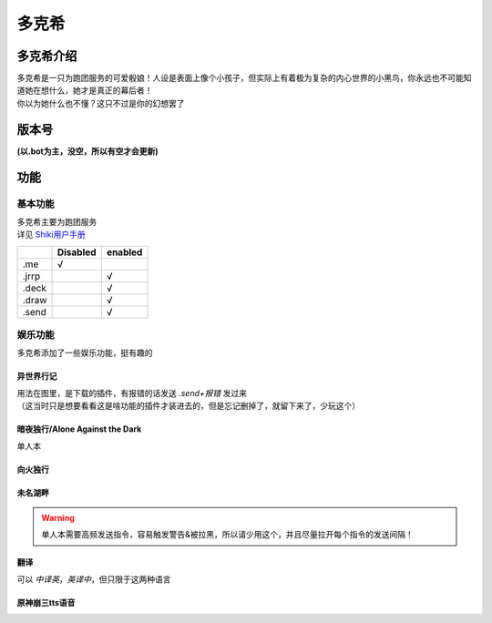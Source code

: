 ======
多克希
======

多克希介绍
=========

| 多克希是一只为跑团服务的可爱骰娘！人设是表面上像个小孩子，但实际上有着极为复杂的内心世界的小黑鸟，你永远也不可能知道她在想什么，她才是真正的幕后者！
| 你以为她什么也不懂？这只不过是你的幻想罢了

版本号
=====
| **(以.bot为主，没空，所以有空才会更新)**

.. image:: _static/Image_1.png

功能
====

基本功能
-------

| 多克希主要为跑团服务
| 详见 `Shiki用户手册 <https://v2docs.kokona.tech/zh/latest/User_Manual.html>`__  

+-------+----------+---------+
|       | Disabled | enabled |
+=======+==========+=========+
|  .me  |    √     |         |
+-------+----------+---------+
| .jrrp |          |    √    |
+-------+----------+---------+
| .deck |          |    √    |
+-------+----------+---------+
| .draw |          |    √    |
+-------+----------+---------+
| .send |          |    √    |
+-------+----------+---------+

娱乐功能
-------

| 多克希添加了一些娱乐功能，挺有趣的

异世界行记
^^^^^^^^^

| 用法在图里，是下载的插件，有报错的话发送 *.send+报错* 发过来
| （这当时只是想要看看这是啥功能的插件才装进去的，但是忘记删掉了，就留下来了，少玩这个）

.. image:: _static/Image_2.png

暗夜独行/Alone Against the Dark
^^^^^^^^^^^^^^^^^^^^^^^^^^^^^^^

| 单人本
.. image:: _static/Image_3.png

向火独行
^^^^^^^

.. image:: _static/Image_4.png

未名湖畔
^^^^^^^

.. image:: _static/Image_5.png

.. warning::

   单人本需要高频发送指令，容易触发警告&被拉黑，所以请少用这个，并且尽量拉开每个指令的发送间隔！
   
翻译
^^^^

| 可以 *中译英*，*英译中*，但只限于这两种语言

.. image:: _static/Image_6.png

原神\崩三tts语音
^^^^^^^^^^

.. code-block:: 现在支持的人物有：
    :linenos:
    :emphasize-lines:: 1,3,5,7,9,11,13
   '派蒙','空','荧','阿贝多','枫原万叶','温迪','八重神子','纳西妲','钟离','诺艾尔','凝光','托马',
   '北斗','莫娜','荒泷一斗','提纳里','芭芭拉','艾尔海森','雷电将军','赛诺','琴','班尼特','五郎',
   '神里绫华','迪希雅','夜兰','辛焱','安柏','宵宫','云堇','妮露','烟绯','鹿野院平藏','凯亚','达达利亚',
   '迪卢克','可莉','早柚','香菱','重云','刻晴','久岐忍','珊瑚宫心海','迪奥娜','戴因斯雷布','魈',
   '神里绫人','丽莎','优菈','凯瑟琳','雷泽','菲谢尔','九条裟罗','甘雨','行秋','胡桃','迪娜泽黛',
   '柯莱','申鹤','砂糖','萍姥姥','奥兹','罗莎莉亚','式大将','哲平','坎蒂丝','托克','留云借风真君',
   '昆钧','塞琉斯','多莉','大肉丸','莱依拉','散兵','拉赫曼','杜拉夫','阿守','玛乔丽','纳比尔',
   '海芭夏','九条镰治','阿娜耶','阿晃','阿扎尔','七七','博士','白术','埃洛伊','大慈树王','女士',
   '丽塔','失落迷迭','缭乱星棘','伊甸','伏特加女孩','狂热蓝调','莉莉娅','萝莎莉娅','八重樱','八重霞',
   '卡莲','第六夜想曲','卡萝尔','姬子','极地战刃','布洛妮娅','次生银翼','理之律者','迷城骇兔','希儿',
   '魇夜星渊','黑希儿','帕朵菲莉丝','天元骑英','幽兰黛尔','德丽莎','月下初拥','朔夜观星','暮光骑士',
   '明日香','李素裳','格蕾修','梅比乌斯','渡鸦','人之律者','爱莉希雅','爱衣','天穹游侠','琪亚娜',
   '空之律者','薪炎之律者','云墨丹心','符华','识之律者','维尔薇','芽衣','雷之律者','阿波尼亚'


